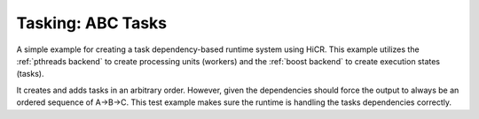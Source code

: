 Tasking: ABC Tasks
==================

A simple example for creating a task dependency-based runtime system using HiCR.
This example utilizes the :ref:`pthreads backend` to create processing units (workers) and the :ref:`boost backend` to create execution states (tasks).

It creates and adds tasks in an arbitrary order. However, given the dependencies should force the output to always be an ordered sequence of A->B->C. 
This test example makes sure the runtime is handling the tasks dependencies correctly.
